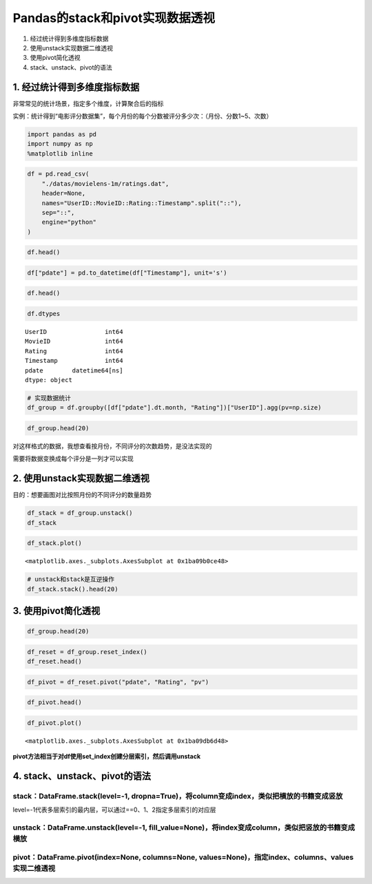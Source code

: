 Pandas的stack和pivot实现数据透视
--------------------------------

1. 经过统计得到多维度指标数据
2. 使用unstack实现数据二维透视
3. 使用pivot简化透视
4. stack、unstack、pivot的语法

1. 经过统计得到多维度指标数据
~~~~~~~~~~~~~~~~~~~~~~~~~~~~~

非常常见的统计场景，指定多个维度，计算聚合后的指标

实例：统计得到“电影评分数据集”，每个月份的每个分数被评分多少次：（月份、分数1~5、次数）

.. code:: ipython3

    import pandas as pd
    import numpy as np
    %matplotlib inline

.. code:: ipython3

    df = pd.read_csv(
        "./datas/movielens-1m/ratings.dat",
        header=None,
        names="UserID::MovieID::Rating::Timestamp".split("::"),
        sep="::",
        engine="python"
    )

.. code:: ipython3

    df.head()




.. raw:: html

    <div>
    <style scoped>
        .dataframe tbody tr th:only-of-type {
            vertical-align: middle;
        }
    
        .dataframe tbody tr th {
            vertical-align: top;
        }
    
        .dataframe thead th {
            text-align: right;
        }
    </style>
    <table border="1" class="dataframe">
      <thead>
        <tr style="text-align: right;">
          <th></th>
          <th>UserID</th>
          <th>MovieID</th>
          <th>Rating</th>
          <th>Timestamp</th>
        </tr>
      </thead>
      <tbody>
        <tr>
          <td>0</td>
          <td>1</td>
          <td>1193</td>
          <td>5</td>
          <td>978300760</td>
        </tr>
        <tr>
          <td>1</td>
          <td>1</td>
          <td>661</td>
          <td>3</td>
          <td>978302109</td>
        </tr>
        <tr>
          <td>2</td>
          <td>1</td>
          <td>914</td>
          <td>3</td>
          <td>978301968</td>
        </tr>
        <tr>
          <td>3</td>
          <td>1</td>
          <td>3408</td>
          <td>4</td>
          <td>978300275</td>
        </tr>
        <tr>
          <td>4</td>
          <td>1</td>
          <td>2355</td>
          <td>5</td>
          <td>978824291</td>
        </tr>
      </tbody>
    </table>
    </div>



.. code:: ipython3

    df["pdate"] = pd.to_datetime(df["Timestamp"], unit='s')

.. code:: ipython3

    df.head()




.. raw:: html

    <div>
    <style scoped>
        .dataframe tbody tr th:only-of-type {
            vertical-align: middle;
        }
    
        .dataframe tbody tr th {
            vertical-align: top;
        }
    
        .dataframe thead th {
            text-align: right;
        }
    </style>
    <table border="1" class="dataframe">
      <thead>
        <tr style="text-align: right;">
          <th></th>
          <th>UserID</th>
          <th>MovieID</th>
          <th>Rating</th>
          <th>Timestamp</th>
          <th>pdate</th>
        </tr>
      </thead>
      <tbody>
        <tr>
          <td>0</td>
          <td>1</td>
          <td>1193</td>
          <td>5</td>
          <td>978300760</td>
          <td>2000-12-31 22:12:40</td>
        </tr>
        <tr>
          <td>1</td>
          <td>1</td>
          <td>661</td>
          <td>3</td>
          <td>978302109</td>
          <td>2000-12-31 22:35:09</td>
        </tr>
        <tr>
          <td>2</td>
          <td>1</td>
          <td>914</td>
          <td>3</td>
          <td>978301968</td>
          <td>2000-12-31 22:32:48</td>
        </tr>
        <tr>
          <td>3</td>
          <td>1</td>
          <td>3408</td>
          <td>4</td>
          <td>978300275</td>
          <td>2000-12-31 22:04:35</td>
        </tr>
        <tr>
          <td>4</td>
          <td>1</td>
          <td>2355</td>
          <td>5</td>
          <td>978824291</td>
          <td>2001-01-06 23:38:11</td>
        </tr>
      </tbody>
    </table>
    </div>



.. code:: ipython3

    df.dtypes




.. parsed-literal::

    UserID                int64
    MovieID               int64
    Rating                int64
    Timestamp             int64
    pdate        datetime64[ns]
    dtype: object



.. code:: ipython3

    # 实现数据统计
    df_group = df.groupby([df["pdate"].dt.month, "Rating"])["UserID"].agg(pv=np.size)

.. code:: ipython3

    df_group.head(20)




.. raw:: html

    <div>
    <style scoped>
        .dataframe tbody tr th:only-of-type {
            vertical-align: middle;
        }
    
        .dataframe tbody tr th {
            vertical-align: top;
        }
    
        .dataframe thead th {
            text-align: right;
        }
    </style>
    <table border="1" class="dataframe">
      <thead>
        <tr style="text-align: right;">
          <th></th>
          <th></th>
          <th>pv</th>
        </tr>
        <tr>
          <th>pdate</th>
          <th>Rating</th>
          <th></th>
        </tr>
      </thead>
      <tbody>
        <tr>
          <td rowspan="5" valign="top">1</td>
          <td>1</td>
          <td>1127</td>
        </tr>
        <tr>
          <td>2</td>
          <td>2608</td>
        </tr>
        <tr>
          <td>3</td>
          <td>6442</td>
        </tr>
        <tr>
          <td>4</td>
          <td>8400</td>
        </tr>
        <tr>
          <td>5</td>
          <td>4495</td>
        </tr>
        <tr>
          <td rowspan="5" valign="top">2</td>
          <td>1</td>
          <td>629</td>
        </tr>
        <tr>
          <td>2</td>
          <td>1464</td>
        </tr>
        <tr>
          <td>3</td>
          <td>3297</td>
        </tr>
        <tr>
          <td>4</td>
          <td>4403</td>
        </tr>
        <tr>
          <td>5</td>
          <td>2335</td>
        </tr>
        <tr>
          <td rowspan="5" valign="top">3</td>
          <td>1</td>
          <td>466</td>
        </tr>
        <tr>
          <td>2</td>
          <td>1077</td>
        </tr>
        <tr>
          <td>3</td>
          <td>2523</td>
        </tr>
        <tr>
          <td>4</td>
          <td>3032</td>
        </tr>
        <tr>
          <td>5</td>
          <td>1439</td>
        </tr>
        <tr>
          <td rowspan="5" valign="top">4</td>
          <td>1</td>
          <td>1048</td>
        </tr>
        <tr>
          <td>2</td>
          <td>2247</td>
        </tr>
        <tr>
          <td>3</td>
          <td>5501</td>
        </tr>
        <tr>
          <td>4</td>
          <td>6748</td>
        </tr>
        <tr>
          <td>5</td>
          <td>3863</td>
        </tr>
      </tbody>
    </table>
    </div>




对这样格式的数据，我想查看按月份，不同评分的次数趋势，是没法实现的

需要将数据变换成每个评分是一列才可以实现

2. 使用unstack实现数据二维透视
~~~~~~~~~~~~~~~~~~~~~~~~~~~~~~

目的：想要画图对比按照月份的不同评分的数量趋势

.. code:: ipython3

    df_stack = df_group.unstack()
    df_stack




.. raw:: html

    <div>
    <style scoped>
        .dataframe tbody tr th:only-of-type {
            vertical-align: middle;
        }
    
        .dataframe tbody tr th {
            vertical-align: top;
        }
    
        .dataframe thead tr th {
            text-align: left;
        }
    
        .dataframe thead tr:last-of-type th {
            text-align: right;
        }
    </style>
    <table border="1" class="dataframe">
      <thead>
        <tr>
          <th></th>
          <th colspan="5" halign="left">pv</th>
        </tr>
        <tr>
          <th>Rating</th>
          <th>1</th>
          <th>2</th>
          <th>3</th>
          <th>4</th>
          <th>5</th>
        </tr>
        <tr>
          <th>pdate</th>
          <th></th>
          <th></th>
          <th></th>
          <th></th>
          <th></th>
        </tr>
      </thead>
      <tbody>
        <tr>
          <td>1</td>
          <td>1127</td>
          <td>2608</td>
          <td>6442</td>
          <td>8400</td>
          <td>4495</td>
        </tr>
        <tr>
          <td>2</td>
          <td>629</td>
          <td>1464</td>
          <td>3297</td>
          <td>4403</td>
          <td>2335</td>
        </tr>
        <tr>
          <td>3</td>
          <td>466</td>
          <td>1077</td>
          <td>2523</td>
          <td>3032</td>
          <td>1439</td>
        </tr>
        <tr>
          <td>4</td>
          <td>1048</td>
          <td>2247</td>
          <td>5501</td>
          <td>6748</td>
          <td>3863</td>
        </tr>
        <tr>
          <td>5</td>
          <td>4557</td>
          <td>7631</td>
          <td>18481</td>
          <td>25769</td>
          <td>17840</td>
        </tr>
        <tr>
          <td>6</td>
          <td>3196</td>
          <td>6500</td>
          <td>15211</td>
          <td>21838</td>
          <td>14365</td>
        </tr>
        <tr>
          <td>7</td>
          <td>4891</td>
          <td>9566</td>
          <td>25421</td>
          <td>34957</td>
          <td>22169</td>
        </tr>
        <tr>
          <td>8</td>
          <td>10873</td>
          <td>20597</td>
          <td>50509</td>
          <td>64198</td>
          <td>42497</td>
        </tr>
        <tr>
          <td>9</td>
          <td>3107</td>
          <td>5873</td>
          <td>14702</td>
          <td>19927</td>
          <td>13182</td>
        </tr>
        <tr>
          <td>10</td>
          <td>2121</td>
          <td>4785</td>
          <td>12175</td>
          <td>16095</td>
          <td>10324</td>
        </tr>
        <tr>
          <td>11</td>
          <td>17701</td>
          <td>32202</td>
          <td>76069</td>
          <td>102448</td>
          <td>67041</td>
        </tr>
        <tr>
          <td>12</td>
          <td>6458</td>
          <td>13007</td>
          <td>30866</td>
          <td>41156</td>
          <td>26760</td>
        </tr>
      </tbody>
    </table>
    </div>



.. code:: ipython3

    df_stack.plot()




.. parsed-literal::

    <matplotlib.axes._subplots.AxesSubplot at 0x1ba09b0ce48>


.. figure:: image/20_14_1.webp
   :alt: 20_14_1.webp

.. code:: ipython3

    # unstack和stack是互逆操作
    df_stack.stack().head(20)




.. raw:: html

    <div>
    <style scoped>
        .dataframe tbody tr th:only-of-type {
            vertical-align: middle;
        }
    
        .dataframe tbody tr th {
            vertical-align: top;
        }
    
        .dataframe thead th {
            text-align: right;
        }
    </style>
    <table border="1" class="dataframe">
      <thead>
        <tr style="text-align: right;">
          <th></th>
          <th></th>
          <th>pv</th>
        </tr>
        <tr>
          <th>pdate</th>
          <th>Rating</th>
          <th></th>
        </tr>
      </thead>
      <tbody>
        <tr>
          <td rowspan="5" valign="top">1</td>
          <td>1</td>
          <td>1127</td>
        </tr>
        <tr>
          <td>2</td>
          <td>2608</td>
        </tr>
        <tr>
          <td>3</td>
          <td>6442</td>
        </tr>
        <tr>
          <td>4</td>
          <td>8400</td>
        </tr>
        <tr>
          <td>5</td>
          <td>4495</td>
        </tr>
        <tr>
          <td rowspan="5" valign="top">2</td>
          <td>1</td>
          <td>629</td>
        </tr>
        <tr>
          <td>2</td>
          <td>1464</td>
        </tr>
        <tr>
          <td>3</td>
          <td>3297</td>
        </tr>
        <tr>
          <td>4</td>
          <td>4403</td>
        </tr>
        <tr>
          <td>5</td>
          <td>2335</td>
        </tr>
        <tr>
          <td rowspan="5" valign="top">3</td>
          <td>1</td>
          <td>466</td>
        </tr>
        <tr>
          <td>2</td>
          <td>1077</td>
        </tr>
        <tr>
          <td>3</td>
          <td>2523</td>
        </tr>
        <tr>
          <td>4</td>
          <td>3032</td>
        </tr>
        <tr>
          <td>5</td>
          <td>1439</td>
        </tr>
        <tr>
          <td rowspan="5" valign="top">4</td>
          <td>1</td>
          <td>1048</td>
        </tr>
        <tr>
          <td>2</td>
          <td>2247</td>
        </tr>
        <tr>
          <td>3</td>
          <td>5501</td>
        </tr>
        <tr>
          <td>4</td>
          <td>6748</td>
        </tr>
        <tr>
          <td>5</td>
          <td>3863</td>
        </tr>
      </tbody>
    </table>
    </div>



3. 使用pivot简化透视
~~~~~~~~~~~~~~~~~~~~

.. code:: ipython3

    df_group.head(20)




.. raw:: html

    <div>
    <style scoped>
        .dataframe tbody tr th:only-of-type {
            vertical-align: middle;
        }
    
        .dataframe tbody tr th {
            vertical-align: top;
        }
    
        .dataframe thead th {
            text-align: right;
        }
    </style>
    <table border="1" class="dataframe">
      <thead>
        <tr style="text-align: right;">
          <th></th>
          <th></th>
          <th>pv</th>
        </tr>
        <tr>
          <th>pdate</th>
          <th>Rating</th>
          <th></th>
        </tr>
      </thead>
      <tbody>
        <tr>
          <td rowspan="5" valign="top">1</td>
          <td>1</td>
          <td>1127</td>
        </tr>
        <tr>
          <td>2</td>
          <td>2608</td>
        </tr>
        <tr>
          <td>3</td>
          <td>6442</td>
        </tr>
        <tr>
          <td>4</td>
          <td>8400</td>
        </tr>
        <tr>
          <td>5</td>
          <td>4495</td>
        </tr>
        <tr>
          <td rowspan="5" valign="top">2</td>
          <td>1</td>
          <td>629</td>
        </tr>
        <tr>
          <td>2</td>
          <td>1464</td>
        </tr>
        <tr>
          <td>3</td>
          <td>3297</td>
        </tr>
        <tr>
          <td>4</td>
          <td>4403</td>
        </tr>
        <tr>
          <td>5</td>
          <td>2335</td>
        </tr>
        <tr>
          <td rowspan="5" valign="top">3</td>
          <td>1</td>
          <td>466</td>
        </tr>
        <tr>
          <td>2</td>
          <td>1077</td>
        </tr>
        <tr>
          <td>3</td>
          <td>2523</td>
        </tr>
        <tr>
          <td>4</td>
          <td>3032</td>
        </tr>
        <tr>
          <td>5</td>
          <td>1439</td>
        </tr>
        <tr>
          <td rowspan="5" valign="top">4</td>
          <td>1</td>
          <td>1048</td>
        </tr>
        <tr>
          <td>2</td>
          <td>2247</td>
        </tr>
        <tr>
          <td>3</td>
          <td>5501</td>
        </tr>
        <tr>
          <td>4</td>
          <td>6748</td>
        </tr>
        <tr>
          <td>5</td>
          <td>3863</td>
        </tr>
      </tbody>
    </table>
    </div>



.. code:: ipython3

    df_reset = df_group.reset_index()
    df_reset.head()




.. raw:: html

    <div>
    <style scoped>
        .dataframe tbody tr th:only-of-type {
            vertical-align: middle;
        }
    
        .dataframe tbody tr th {
            vertical-align: top;
        }
    
        .dataframe thead th {
            text-align: right;
        }
    </style>
    <table border="1" class="dataframe">
      <thead>
        <tr style="text-align: right;">
          <th></th>
          <th>pdate</th>
          <th>Rating</th>
          <th>pv</th>
        </tr>
      </thead>
      <tbody>
        <tr>
          <td>0</td>
          <td>1</td>
          <td>1</td>
          <td>1127</td>
        </tr>
        <tr>
          <td>1</td>
          <td>1</td>
          <td>2</td>
          <td>2608</td>
        </tr>
        <tr>
          <td>2</td>
          <td>1</td>
          <td>3</td>
          <td>6442</td>
        </tr>
        <tr>
          <td>3</td>
          <td>1</td>
          <td>4</td>
          <td>8400</td>
        </tr>
        <tr>
          <td>4</td>
          <td>1</td>
          <td>5</td>
          <td>4495</td>
        </tr>
      </tbody>
    </table>
    </div>



.. code:: ipython3

    df_pivot = df_reset.pivot("pdate", "Rating", "pv")

.. code:: ipython3

    df_pivot.head()




.. raw:: html

    <div>
    <style scoped>
        .dataframe tbody tr th:only-of-type {
            vertical-align: middle;
        }
    
        .dataframe tbody tr th {
            vertical-align: top;
        }
    
        .dataframe thead th {
            text-align: right;
        }
    </style>
    <table border="1" class="dataframe">
      <thead>
        <tr style="text-align: right;">
          <th>Rating</th>
          <th>1</th>
          <th>2</th>
          <th>3</th>
          <th>4</th>
          <th>5</th>
        </tr>
        <tr>
          <th>pdate</th>
          <th></th>
          <th></th>
          <th></th>
          <th></th>
          <th></th>
        </tr>
      </thead>
      <tbody>
        <tr>
          <td>1</td>
          <td>1127</td>
          <td>2608</td>
          <td>6442</td>
          <td>8400</td>
          <td>4495</td>
        </tr>
        <tr>
          <td>2</td>
          <td>629</td>
          <td>1464</td>
          <td>3297</td>
          <td>4403</td>
          <td>2335</td>
        </tr>
        <tr>
          <td>3</td>
          <td>466</td>
          <td>1077</td>
          <td>2523</td>
          <td>3032</td>
          <td>1439</td>
        </tr>
        <tr>
          <td>4</td>
          <td>1048</td>
          <td>2247</td>
          <td>5501</td>
          <td>6748</td>
          <td>3863</td>
        </tr>
        <tr>
          <td>5</td>
          <td>4557</td>
          <td>7631</td>
          <td>18481</td>
          <td>25769</td>
          <td>17840</td>
        </tr>
      </tbody>
    </table>
    </div>



.. code:: ipython3

    df_pivot.plot()




.. parsed-literal::

    <matplotlib.axes._subplots.AxesSubplot at 0x1ba09db6d48>


.. figure:: image/20_21_1.webp
   :alt: 20_21_1.webp

**pivot方法相当于对df使用set_index创建分层索引，然后调用unstack**

4. stack、unstack、pivot的语法
~~~~~~~~~~~~~~~~~~~~~~~~~~~~~~

stack：DataFrame.stack(level=-1, dropna=True)，将column变成index，类似把横放的书籍变成竖放
^^^^^^^^^^^^^^^^^^^^^^^^^^^^^^^^^^^^^^^^^^^^^^^^^^^^^^^^^^^^^^^^^^^^^^^^^^^^^^^^^^^^^^^^^^

level=-1代表多层索引的最内层，可以通过==0、1、2指定多层索引的对应层

unstack：DataFrame.unstack(level=-1, fill_value=None)，将index变成column，类似把竖放的书籍变成横放
^^^^^^^^^^^^^^^^^^^^^^^^^^^^^^^^^^^^^^^^^^^^^^^^^^^^^^^^^^^^^^^^^^^^^^^^^^^^^^^^^^^^^^^^^^^^^^^^^^

pivot：DataFrame.pivot(index=None, columns=None, values=None)，指定index、columns、values实现二维透视
^^^^^^^^^^^^^^^^^^^^^^^^^^^^^^^^^^^^^^^^^^^^^^^^^^^^^^^^^^^^^^^^^^^^^^^^^^^^^^^^^^^^^^^^^^^^^^^^^^^^^
